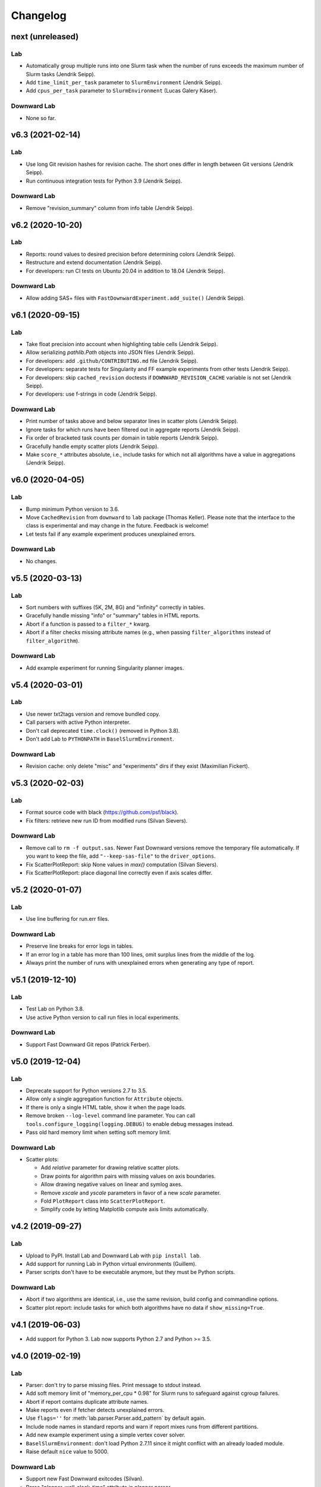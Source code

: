 Changelog
=========

next (unreleased)
-----------------

Lab
^^^
* Automatically group multiple runs into one Slurm task when the number
  of runs exceeds the maximum number of Slurm tasks (Jendrik Seipp).
* Add ``time_limit_per_task`` parameter to ``SlurmEnvironment`` (Jendrik Seipp).
* Add ``cpus_per_task`` parameter to ``SlurmEnvironment`` (Lucas Galery Käser).

Downward Lab
^^^^^^^^^^^^
* None so far.


v6.3 (2021-02-14)
-----------------

Lab
^^^
* Use long Git revision hashes for revision cache. The short ones differ in length
  between Git versions (Jendrik Seipp).
* Run continuous integration tests for Python 3.9 (Jendrik Seipp).

Downward Lab
^^^^^^^^^^^^
* Remove "revision_summary" column from info table (Jendrik Seipp).


v6.2 (2020-10-20)
-----------------

Lab
^^^
* Reports: round values to desired precision before determining colors (Jendrik Seipp).
* Restructure and extend documentation (Jendrik Seipp).
* For developers: run CI tests on Ubuntu 20.04 in addition to 18.04 (Jendrik Seipp).

Downward Lab
^^^^^^^^^^^^
* Allow adding SAS+ files with ``FastDownwardExperiment.add_suite()`` (Jendrik Seipp).


v6.1 (2020-09-15)
-----------------

Lab
^^^
* Take float precision into account when highlighting table cells (Jendrik Seipp).
* Allow serializing `pathlib.Path` objects into JSON files (Jendrik Seipp).
* For developers: add ``.github/CONTRIBUTING.md`` file (Jendrik Seipp).
* For developers: separate tests for Singularity and FF example experiments from other tests (Jendrik Seipp).
* For developers: skip ``cached_revision`` doctests if ``DOWNWARD_REVISION_CACHE`` variable is not set (Jendrik Seipp).
* For developers: use f-strings in code (Jendrik Seipp).

Downward Lab
^^^^^^^^^^^^
* Print number of tasks above and below separator lines in scatter plots (Jendrik Seipp).
* Ignore tasks for which runs have been filtered out in aggregate reports (Jendrik Seipp).
* Fix order of bracketed task counts per domain in table reports (Jendrik Seipp).
* Gracefully handle empty scatter plots (Jendrik Seipp).
* Make ``score_*`` attributes absolute, i.e., include tasks for which not all algorithms
  have a value in aggregations (Jendrik Seipp).


v6.0 (2020-04-05)
-----------------

Lab
^^^
* Bump minimum Python version to 3.6.
* Move ``CachedRevision`` from ``downward`` to ``lab`` package (Thomas Keller).
  Please note that the interface to the class is experimental and may change
  in the future. Feedback is welcome!
* Let tests fail if any example experiment produces unexplained errors.

Downward Lab
^^^^^^^^^^^^
* No changes.


v5.5 (2020-03-13)
-----------------

Lab
^^^
* Sort numbers with suffixes (5K, 2M, 8G) and "infinity" correctly in tables.
* Gracefully handle missing "info" or "summary" tables in HTML reports.
* Abort if a function is passed to a ``filter_*`` kwarg.
* Abort if a filter checks missing attribute names
  (e.g., when passing ``filter_algorithms`` instead of ``filter_algorithm``).

Downward Lab
^^^^^^^^^^^^
* Add example experiment for running Singularity planner images.


v5.4 (2020-03-01)
-----------------

Lab
^^^
* Use newer txt2tags version and remove bundled copy.
* Call parsers with active Python interpreter.
* Don't call deprecated ``time.clock()`` (removed in Python 3.8).
* Don't add Lab to ``PYTHONPATH`` in ``BaselSlurmEnvironment``.

Downward Lab
^^^^^^^^^^^^
* Revision cache: only delete "misc" and "experiments" dirs if they exist (Maximilian Fickert).


v5.3 (2020-02-03)
-----------------

Lab
^^^
* Format source code with black (https://github.com/psf/black).
* Fix filters: retrieve new run ID from modified runs (Silvan Sievers).

Downward Lab
^^^^^^^^^^^^
* Remove call to ``rm -f output.sas``. Newer Fast Downward versions remove the temporary file
  automatically. If you want to keep the file, add ``"--keep-sas-file"`` to the ``driver_options``.
* Fix ScatterPlotReport: skip None values in `max()` computation (Silvan Sievers).
* Fix ScatterPlotReport: place diagonal line correctly even if axis scales differ.


v5.2 (2020-01-07)
-----------------

Lab
^^^
* Use line buffering for run.err files.

Downward Lab
^^^^^^^^^^^^
* Preserve line breaks for error logs in tables.
* If an error log in a table has more than 100 lines, omit surplus lines from the middle of the log.
* Always print the number of runs with unexplained errors when generating any type of report.


v5.1 (2019-12-10)
-----------------

Lab
^^^
* Test Lab on Python 3.8.
* Use active Python version to call run files in local experiments.

Downward Lab
^^^^^^^^^^^^
* Support Fast Downward Git repos (Patrick Ferber).


v5.0 (2019-12-04)
-----------------

Lab
^^^
* Deprecate support for Python versions 2.7 to 3.5.
* Allow only a single aggregation function for ``Attribute`` objects.
* If there is only a single HTML table, show it when the page loads.
* Remove broken ``--log-level`` command line parameter. You can call
  ``tools.configure_logging(logging.DEBUG)`` to enable debug messages instead.
* Pass old hard memory limit when setting soft memory limit.

Downward Lab
^^^^^^^^^^^^
* Scatter plots:

  * Add *relative* parameter for drawing relative scatter plots.
  * Draw points for algorithm pairs with missing values on axis boundaries.
  * Allow drawing negative values on linear and symlog axes.
  * Remove *xscale* and *yscale* parameters in favor of a new *scale* parameter.
  * Fold ``PlotReport`` class into ``ScatterPlotReport``.
  * Simplify code by letting Matplotlib compute axis limits automatically.


v4.2 (2019-09-27)
-----------------

Lab
^^^
* Upload to PyPI. Install Lab and Downward Lab with ``pip install lab``.
* Add support for running Lab in Python virtual environments (Guillem).
* Parser scripts don't have to be executable anymore, but they must be Python scripts.

Downward Lab
^^^^^^^^^^^^
* Abort if two algorithms are identical, i.e., use the same revision, build config and commandline options.
* Scatter plot report: include tasks for which both algorithms have no data if ``show_missing=True``.


v4.1 (2019-06-03)
-----------------

* Add support for Python 3. Lab now supports Python 2.7 and Python >= 3.5.


v4.0 (2019-02-19)
-----------------

Lab
^^^
* Parser: don't try to parse missing files. Print message to stdout instead.
* Add soft memory limit of "memory_per_cpu * 0.98" for Slurm runs to safeguard against cgroup failures.
* Abort if report contains duplicate attribute names.
* Make reports even if fetcher detects unexplained errors.
* Use ``flags=''`` for :meth:`lab.parser.Parser.add_pattern` by default again.
* Include node names in standard reports and warn if report mixes runs from different partitions.
* Add new example experiment using a simple vertex cover solver.
* ``BaselSlurmEnvironment``: don't load Python 2.7.11 since it might conflict with an already loaded module.
* Raise default ``nice`` value to 5000.

Downward Lab
^^^^^^^^^^^^
* Support new Fast Downward exitcodes (Silvan).
* Parse "planner_wall_clock_time" attribute in planner parser.
* Include "planner_wall_clock_time" and "raw_memory" attributes in unexplained errors table.
* Make PlanningReport more generic by letting derived classes override the new
  ``PREDEFINED_ATTRIBUTES``, ``INFO_ATTRIBUTES`` and ``ERROR_ATTRIBUTES`` class members (Augusto).
* Don't compute the "quality" attribute automatically. The docs and ``showcase-options.py`` show
  how to add the two filters that together add the IPC quality score to each run.


v3.0 (2018-07-10)
-----------------

Lab
^^^
* Add :meth:`exp.add_parser() <lab.experiment.Experiment.add_parser>` method. See also :ref:`parsing` (Silvan).
* Add :meth:`exp.add_parse_again_step() <lab.experiment.Experiment.add_parse_again_step>` method for running parsers again (Silvan).
* Require that the ``build``, ``start_runs`` and ``fetch`` steps are added explicitly (see :class:`~lab.experiment.Experiment`).
* Remove *required* argument from ``add_resource()``. All resources are now required.
* Use stricter naming rules for commands and resources. See respective ``add_*`` methods for details.
* Use ``required=False`` and ``flags='M'`` by default for :meth:`lab.parser.Parser.add_pattern`.
* Only support custom command line arguments for locally executed steps.
* Log errors to stderr.
* Log exit codes and wall-clock times of commands to driver.log.
* Add unexplained error if driver.log is empty.
* Let fetcher fetch ``properties`` and ``static-properties`` files.
* Remove deprecated possibility of passing Step objects to ``add_step()``.
* Remove deprecated ``exp.__call__()`` method.

Downward Lab
^^^^^^^^^^^^
* Add "planner_timer" and "planner_memory" attributes.
* Reorganize parsers and don't add any parser implicitly. See :ref:`downward-parsers`.
* Add anytime-search parser that parses only "cost", "cost:all" and "coverage".
* Revise and simplify single-search parser.
* Parse new Fast Downward exit codes (http://issues.fast-downward.org/issue739).
* Don't exclude (obsolete) "benchmarks" directory when caching revisions.
* Only copy "raw_memory" value to "memory" when "total_time" is present.
* Rename "fast-downward" command to "planner".
* Make "error" attribute optional for reports.


v2.3 (2018-04-12)
-----------------

Lab
^^^
* BaselSlurmEnvironment: Use ``infai_1`` and ``normal`` as default Slurm partition and QOS.
* Remove ``OracleGridEngineEnvironment``.

Downward Lab
^^^^^^^^^^^^
* Use ``--overall-time-limit=30m`` and ``--overall-memory-limit=3584M`` for all Fast Downward runs by default.
* Don't add ``-j`` option to build options (``build.py`` now uses all CPUs automatically).


v2.2 (2018-03-16)
-----------------

Lab
^^^
* Print run and task IDs during local experiments.
* Make warnings and error messages more informative.
* Abort after fetch step if fetcher finds unexplained errors.
* Improve examples and docs.

Downward Lab
^^^^^^^^^^^^
* Don't parse preprocessor logs anymore.
* Make regular expressions stricter in parsers.
* Don't complain if SAS file is missing.


v2.1 (2017-11-27)
-----------------

Lab
^^^
* Add BaselSlurmEnvironment (Florian).
* Support running experiments in virtualenv (Shuwa).
* Redirect output to ``driver.log`` and ``driver.err`` as soon as possible.
* Store all observed unexplained errors instead of a single one (Silvan).
* Report unexplained error if ``run.err`` or ``driver.err`` contain output.
* Report unexplained error if "error" attribute is missing.
* Add configurable soft and hard limits for output to ``run.log`` and ``run.err``.
* Record grid node for each run and add it to warnings table.
* Omit \toprule and \bottomrule in LaTeX tables.
* Add ``lab.reports.Table.set_row_order()`` method.
* Only escape text in table cells if it doesn't contain LaTeX or HTML markup.
* Allow run filters to change a run's ID (needed for renaming algorithms).
* Add ``merge`` kwarg to ``add_fetcher()`` (Silvan).
* Exit with returncode 1 if fetcher finds unexplained errors.
* Let fetcher show warning if ``slurm.err`` is not empty.
* Include content of ``slurm.err`` in reports if it contains text.
* Add continuous integration testing.
* Add ``--skip-experiments`` option for ``tests/run-tests`` script.
* Clean up code.
* Polish documentation.

Downward Lab
^^^^^^^^^^^^
* For each error outcome show number of runs with that outcome in summary table and dedicated tables.
* Add standalone exit code parser. Allow removing translate and search parsers (Silvan).
* Allow passing ``Problem`` instances to ``FastDownwardExperiment.add_suite()`` (Florian).
* Don't filter duplicate coordinates in scatter plots.
* Don't round scatter plot coordinates.
* Remove output.sas instead of compressing it.
* Fix scatter plots for multiple categories **and** the default ``None`` category (Silvan).


v2.0 (2017-01-09)
-----------------

Lab
^^^
* Show warning and ask for action when evaluation dir already exists.
* Add ``scale`` parameter to Attribute. It is used by the plot reports.
* Add ``digits`` parameter to Attribute for specifying the number of digits after the decimal point.
* Pass name, function, args and kwargs to ``exp.add_step()``. Deprecate passing Step objects.
* After calling ``add_resource("mynick", ...)``, use resource in commands with "{mynick}".
* Call: make ``name`` parameter mandatory, rename ``mem_limit`` kwarg to ``memory_limit``.
* Store grid job files in ``<exp-dir>-grid-steps``.
* Use common ``run-dispatcher`` script for local and remote experiments.
* LocalEnvironment: support randomizing task order (enabled by default).
* Make ``path`` parameter optional for all experiments.
* Warn if steps are listed explicitly and ``--all`` is used.
* Change main experiment step name from "start" to "run".
* Deprecate ``exp()``. Use ``exp.run_steps()`` instead.
* Don't filter ``None`` values in ``lab.reports`` helper functions.
* Make logging clearer.
* Add example FF experiment.
* Remove deprecated code (e.g. predefined Step objects, ``tools.sendmail()``).
* Remove ``Run.require_resource()``. All resources have always been available for all runs.
* Fetcher: remove ``write_combined_props`` parameter.
* Remove ``Sequence`` class.
* Parser: remove ``key_value_patterns`` parameter. A better solution is in the works.
* Remove ``tools.overwrite_dir()`` and ``tools.get_command_output()``.
* Remove ``lab.reports.minimum()``, ``lab.reports.maximum()``, ``lab.reports.stddev()``.
* Move ``lab.reports.prod()`` to ``lab.tools.product()``.
* Rename ``lab.reports.gm()`` to ``lab.reports.geometric_mean()`` and
  ``lab.reports.avg()`` to ``lab.reports.arithmetic_mean()``.
* Many speed improvements and better error messages.
* Rewrite docs.

Downward Lab
^^^^^^^^^^^^
* Always validate plans. Previous Lab versions don't add ``--validate``
  since older Fast Downward versions don't support it.
* HTML reports: hide tables by default, add buttons for toggling visibility.
* Unify "score_*", "quality" and "coverage" attributes: assign values in range [0, 1]
  and compute only sum and no average.
* Don't print tables on commandline.
* Remove DownwardExperiment and other deprecated code.
* Move ``FastDownwardExperiment`` into ``downward/experiment.py``.
* Rename ``config`` attribute to ``algorithm``. Remove ``config_nick`` attribute.
* Change call name from "search" to "fast-downward".
* Remove "memory_capped", and "id_string" attributes.
* Report raw memory in "unexplained errors" table.
* Parser: remove ``group`` argument from ``add_pattern()``, and always use group 1.
* Remove ``cache_dir`` parameter. Add ``revision_cache`` parameter to ``FastDownwardExperiment``.
* Fetcher: remove ``copy_all`` option.
* Remove predefined benchmark suites.
* Remove IpcReport, ProblemPlotReport, RelativeReport, SuiteReport and TimeoutReport.
* Rename CompareConfigsReport to ComparativeReport.
* Remove possibility to add ``_relative`` to an attribute to obtain relative results.
* Apply filters sequentially instead of interleaved.
* PlanningReport: remove ``derived_properties`` parameter. Use two filters
  instead: one for caching results, the other for adding new properties
  (see ``QualityFilters`` in ``downward/reports/__init__.py``).
* PlotReport: use fixed legend location, remove ``category_styles`` option.
* AbsoluteReport: remove ``colored`` parameter and always color HTML reports.
* Don't use domain links in Latex reports.
* AbsoluteReport: Remove ``resolution`` parameter and always use ``combined`` resolution.
* Rewrite docs.


v1.12 (2017-01-09)
------------------

Downward Lab
^^^^^^^^^^^^
* Only compress "output" file if it exists.
* Preprocess parser: make legacy preprocessor output optional.


v1.11 (2016-12-15)
------------------

Lab
^^^
* Add bitbucket-pipelines.yml for continuous integration testing.

Downward Lab
^^^^^^^^^^^^
* Add IPC 2014 benchmark suites (Silvan).
* Set ``min_wins=False`` for ``dead_ends`` attribute.
* Fit coordinates better into plots.
* Add finite_sum() function and use it for ``initial_h_value`` (Silvan).
* Update example scripts for repos without benchmarks.
* Update docs.


v1.10 (2015-12-11)
------------------

Lab
^^^
* Add ``permissions`` parameter to :func:`lab.experiment.Experiment.add_new_file()`.
* Add default parser which checks that log files are not bigger than 100 MB. Maybe we'll make this configurable in the future.
* Ensure that resource names are not shared between runs and experiment.
* Show error message if resource names are not unique.
* Table: don't format list items. This allows us to keep the quotes for configuration lists.

Downward Lab
^^^^^^^^^^^^
* Cleanup :py:mod:`downward.suites`: update suite names, add STRIPS and
  ADL versions of all IPCs. We recommend selecting a subset of domains
  manually to only run your code on "interesting" benchmarks. As a
  starting point you can use the suites ``suite_optimal_strips`` or
  ``suite_satisficing``.


v1.9.1 (2015-11-12)
-------------------

Downward Lab
^^^^^^^^^^^^
* Always prepend build options with ``-j<num_cpus>``.
* Fix: Use correct revisions in ``FastDownwardExperiment``.
* Don't abort parser if resource limits can't be found (support old planner versions).


v1.9 (2015-11-07)
-----------------

Lab
^^^
* Add :func:`lab.experiment.Experiment.add_command()` method.
* Add :py:data:`lab.__version__` string.
* Explicitly remove support for Python 2.6.

Downward Lab
^^^^^^^^^^^^
* Add :py:class:`downward.experiment.FastDownwardExperiment` class for whole-planner experiments.
* Deprecate :py:class:`downward.experiments.DownwardExperiment` class.
* Repeat headers between domains in :py:class:`downward.reports.taskwise.TaskwiseReport`.


v1.8 (2015-10-02)
-----------------

Lab
^^^
* Deprecate predefined experiment steps (``remove_exp_dir``,
  ``zip_exp_dir``, ``unzip_exp_dir``).
* Docs: add FAQs, update docs.
* Add more regression and style tests.

Downward Lab
^^^^^^^^^^^^
* Parse both evaluated states (evaluated) and evaluations (evaluations).
* Add example experiment showing how to make reports for data obtained without Lab.
* Add suite_sat_strips().
* Parse negative initial h values.
* Support CMake builds.


v1.7 (2015-08-19)
-----------------

Lab
^^^
* Automatically determine whether to queue steps sequentially on the grid.
* Reports: right-align headers (except the left-most one).
* Reports: let :func:`lab.reports.gm` return 0 if any of the numbers is 0.
* Add test that checks for dead code with vulture.
* Remove Step.remove_exp_dir step.
* Remove default time and memory limits for commands. You can now pass
  ``mem_limit=None`` and ``time_limit=None`` to disable limits for a
  command.
* Pass ``extra_options`` kwarg to
  :py:class:`lab.environments.OracleGridEngineEnvironment` to set
  additional options like parallel environments.
* Sort ``properties`` files by keys.

Downward Lab
^^^^^^^^^^^^
* Add support for new python driver script ``fast-downward.py``.
* Use booktabs package for latex tables.
* Remove vertical lines from Latex tables (recommended by booktabs docs).
* Capitalize attribute names and remove underscores for Latex reports.
* Allow fractional plan costs.
* Set search_time and total_time to 0.01 instead of 0.1 if they are 0.0 in the log.
* Parse initial h-value for aborted searches (Florian).
* Use EXIT_UNSOLVABLE instead of logs to determine unsolvability.
  Currently, this exit code is only returned by EHC.
* Exit with warning if search parser is not executable.
* Deprecate ``downward/configs.py`` module.
* Deprecate ``examples/standard_exp.py`` module.
* Remove ``preprocess-all.py`` script.
* By default, use all CPUs for compiling Fast Downward.


v1.6
----

Lab
^^^
* Restore earlier default behavior for grid jobs by passing all environment variables (e.g. ``PYTHONPATH``) to the job environments.

Downward Lab
^^^^^^^^^^^^
* Use write-once revision cache: instead of *cloning* the full FD repo
  into the revision cache only *copy* the ``src`` directory. This
  greatly reduces the time and space needed to cache revisions. As a
  consequence you cannot specify the destination for the clone
  anymore (the ``dest`` keyword argument is removed from the
  ``Translator``, ``Preprocessor`` and ``Planner`` classes) and only
  local FD repositories are supported (see
  :class:`downward.checkouts.HgCheckout`). After the files have been
  copied into the cache and FD has been compiled, a special file
  (``build_successful``) is written in the cache directory. When
  the cached revision is requested later an error is shown if this
  file is missing.
* Only use exit codes to reason about error reasons. Merge from FD master if your FD version does not produce meaningful exit codes.
* Preprocess parser: only parse logs and never output files.
* Never copy ``all.groups`` and ``test.groups`` files. Old Fast Downward branches need to merge from master.
* Always compress ``output.sas`` (also for ``compact=False``). Use ``xz`` for compressing.


v1.5
----

Lab
^^^
* Add :func:`Experiment.add_fetcher()` method.
* If all columns have the same value in an uncolored table row, make all values bold, not grey.
* In :func:`Experiment.add_resource()` and :func:`Run.add_resource()` set ``dest=None`` if you don't want to copy or link the resource, but only need an alias to reference it in a command.
* Write and keep all logfiles only if they actually have content.
* Don't log time and memory consumption of process groups. It is still an unexplained error if too much wall-clock time is used.
* Randomize task order for grid experiments by default. Use ``randomize_task_order=False`` to disable this.
* Save wall-clock times in properties file.
* Do not replace underscores by dashes in table headers. Instead allow browsers to break lines after underscores.
* Left-justify string and list values in tables.

Downward Lab
^^^^^^^^^^^^
* Add optional *nick* parameter to Translator, Preprocessor and Planner classes. It defaults to the revision name *rev*.
* Save ``hg id`` output for each checkout and include it in reports.
* Add *timeout* parameter to :func:`DownwardExperiment.add_config()`.
* Count malformed-logs as unexplained errors.
* Pass ``legend_location=None`` if you don't need a legend in your plot.
* Pass custom benchmark directories in :func:`DownwardExperiment.add_suite()` by using the *benchmarks_dir* keyword argument.
* Do not copy logs from preprocess runs into search runs.
* Reference preprocessed files in run scripts instead of creating links if ``compact=True`` is given in the experiment constructor (default).
* Remove ``unexplained_error`` attribute. Errors are unexplained if ``run['error']`` starts with 'unexplained'.
* Remove ``*_error`` attributes. It is preferrable to inspect ``*_returncode`` attributes instead (e.g. ``search_returncode``).
* Make report generation faster (10-fold speedup for big reports).
* Add :func:`DownwardExperiment.add_search_parser()` method.
* Run ``make clean`` in revision-cache after compiling preprocessor and search code.
* Strip executables after compilation in revision-cache.
* Do not copy Lab into experiment directories and grid-steps. Use the global Lab version instead.


v1.4
----

Lab
^^^
* Add :py:func:`exp.add_report() <lab.experiment.Experiment.add_report>` method to simplify adding reports.
* Use simplejson when available to make loading properties more than twice as fast.
* Raise default check-interval in Calls to 5s. This should reduce Lab's overhead.
* Send mail when grid experiment finishes. Usage: ``MaiaEnvironment(email='mymail@example.com')``.
* Remove ``steps.Step.publish_reports()`` method.
* Allow creating nested new files in experiment directory (e.g. ``exp.add_new_file('path/to/file.txt')``).
* Remove duplicate attributes from reports.
* Make commandline parser available globally as :data:`lab.experiment.ARGPARSER` so users can add custom arguments.
* Add ``cache_dir`` parameter in :py:class:`Experiment <lab.experiment.Experiment>` for specifying where Lab stores temporary data.

Downward Lab
^^^^^^^^^^^^
* Move ``downward.experiment.DownwardExperiment`` to ``downward.experiments.DownwardExperiment``, but keep both import locations indefinitely.
* Flag invalid plans in absolute reports.
* PlanningReport: When you append '_relative' to an attribute, you will get a table containing the attribute's values of each configuration relative to the leftmost column.
* Use bzip2 for compressing output.sas files instead of tar+gzip to save space and make opening the files easier.
* Use bzip2 instead of gzip for compressing experiment directories to save space.
* Color absolute reports by default.
* Use log-scale instead of symlog-scale for plots. This produces equidistant grid lines.
* By default place legend right of scatter plots.
* Remove ``--dereference`` option from tar command.
* Copy (instead of linking) PDDL files into preprocessed-tasks dir.
* Add table with Fast Downward commandline strings and revisions to AbsoluteReport.


v1.3
----

Lab
^^^
* For Latex tables only keep the first two and last two hlines.

Downward Lab
^^^^^^^^^^^^
* Plots: Make category_styles a dictionary mapping from names to dictionaries of
  matplotlib plotting parameters to allow for more and simpler customization.
  This means e.g. that you can now change the line style in plots.
* Produce a combined domain- and problem-wise AbsoluteReport if ``resolution=combined``.
* Include info in AbsoluteReport if a table has no entries.
* Plots: Add ``params`` argument for specifying matplotlib parameters like
  font-family, label sizes, line width, etc.
* AbsoluteReport: If a non-numerical attribute is included in a domain-wise
  report, include some info in the table instead of aborting.
* Add :py:class:`Attribute <lab.reports.Attribute>` class for wrapping custom
  attributes that need non-default report options and aggregation functions.
* Parse ``expansions_until_last_jump`` attribute.
* Tex reports: Add number of tasks per domain with new ``\numtasks{x}`` command
  that can be cutomized in the exported texts.
* Add pgfplots backend for plots.


v1.2
----

Lab
^^^
* Fetcher: Only copy the link not the content for symbolic links.
* Make properties files more compact by using an indent of 2 instead of 4.
* Nicer format for commandline help for experiments.
* Reports: Only print available attributes if none have been set.
* Fetcher: Pass custom parsers to fetcher to parse values from a finished experiment.
* For geometric mean calculation substitute 0.1 for values <= 0.
* Only show warning if not all attributes for the report are found in the evaluation dir,
  don't abort if at least one attribute is found.
* If an attribute is None for all runs, do not conclude it is not numeric.
* Abort if experiment path contains a colon.
* Abort with warning if all runs have been filtered for a report.
* Reports: Allow specifying a *single* attribute as a string instead of
  a list of one string (e.g. attributes='coverage').

Downward Lab
^^^^^^^^^^^^
* If compact=True for a DownwardExperiment, link to the benchmarks instead of copying them.
* Do not call ./build-all script, but build components only if needed.
* Fetch and compile sources only when needed: Only prepare translator and
  preprocessor for preprocessing experiments and only prepare planners for
  search experiments. Do it in a grid job if possible.
* Save space by deleting the benchmarks directories and omitting the search
  directory and validator for preprocess experiments.
* Only support using 'src' directory, not the old 'downward' dir.
* Use ``downward`` script regardless of other binaries found in the search directory.
* Do not try to set parent-revision property. It cannot be determined without
  fetching the code first.
* Make ProblemPlotReport class more general by allowing the get_points() method
  to return an arbitrary number of points and categories.
* Specify xscale and yscale (linear, log, symlog) in PlotReports.
* Fix removing downward.tmp.* files (use bash for globbing). This greatly reduces
  the needed space for an experiment.
* Label axes in ProblemPlots with ``xlabel`` and ``ylabel``.
* If a grid environment is selected, use all CPUs for compiling Fast Downward.
* Do not use the same plot style again if it has already been assigned by the user.
* Only write plot if valid points have been added.
* DownwardExperiment: Add member ``include_preprocess_results_in_search_runs``.
* Colored reports: If all configs have the same value in a row and some are None,
  highlight the values in green instead of making them grey.
* Never set 'error' to 'none' if 'search_error' is true.
* PlotReport: Add ``legend_location`` parameter.
* Plots: Sort coordinates by x-value for correct connections between points.
* Plots: Filter duplicate coordinates for nicer drawing.
* Use less padding for linear scatterplots.
* Scatterplots: Add ``show_missing`` parameter.
* Absolute reports: For absolute attributes (e.g. coverage)
  print a list of numbers of problems behind the domain name if not all configs
  have a value for the same number of problems.
* Make 'unsolvable' an absolute attribute, i.e. one where we consider problem
  runs for which not all configs have a value.
* If a non-numeric attribute is present in a domain-wise report, state its type
  in the error message.
* Let plots use the ``format`` parameter given in constructor.
* Allow generation of pgf plot files (only available in matplotlib 1.2).
* Allow generation of pdf and eps plots.
* DownwardReport: Allow passing a single function for ``derived_properties``.
* Plots: Remove code that sets parameters explicitly, sort items in legend.
* Add parameters to PlotReport that set the axes' limits.
* Add more items to Downward Lab FAQ.


v1.1
----

Lab
^^^
* Add filter shortcuts: ``filter_config_nick=['lama', 'hcea'], filter_domain=['depot']`` (see :py:class:`Report <lab.reports.Report>`) (Florian)
* Ability to use more than one filter function (Florian)
* Pass an optional filter to :py:class:`Fetcher <lab.fetcher.Fetcher>` to fetch only a subset of results (Florian)
* Better handling of timeouts and memory-outs (Florian)
* Try to guess error reason when run was killed because of resource limits (Florian)
* Do not abort after failed commands by default
* Grid: When --all is passed only run all steps if none are supplied
* Environments: Support Uni Basel maia cluster (Malte)
* Add "pi" example
* Add example showing how to parse custom attributes
* Do not add resources and files again if they are already added to the experiment
* Abort if no runs have been added to the experiment
* Round all float values for the tables
* Add function :py:func:`lab.tools.sendmail` for sending e-mails
* Many bugfixes
* Added more tests
* Improved documentation

Downward Lab
^^^^^^^^^^^^
* Make the files output.sas, domain.pddl and problem.pddl optional for search experiments
* Use more compact table of contents for AbsoluteReports
* Use named anchors in AbsoluteReport (``report.html#expansions``, ``report.html#expansions-gripper``)
* Add colored absolute tables (see :py:class:`AbsoluteReport <downward.reports.absolute.AbsoluteReport>`)
* Do not add summary functions in problem-wise reports
* New report class :py:class:`ProblemPlotReport <downward.reports.plot.ProblemPlotReport>`
* Save more properties about experiments in the experiments's properties file for easy lookup (suite, configs, portfolios, etc.)
* Use separate table for each domain in problem-wise reports
* Sort table columns based on given config filters if given (Florian)
* Do not add VAL source files to experiment
* Parse number of reopened states
* Remove temporary Fast Downward files even if planner was killed
* Divide scatter-plot points into categories and lable them (see :py:class:`ScatterPlotReport <downward.reports.scatter.ScatterPlotReport>`) (Florian)
* Only add a highlighting and summary functions for numeric attributes in AbsoluteReports
* Compile validator if it isn't compiled already
* Downward suites: Allow writing SUITE_NAME_FIRST to run the first instance of all domains in SUITE_NAME
* LocalEnvironment: If ``processes`` is given, use as many jobs to compile the planner in parallel
* Check python version before creating preprocess experiment
* Add avg, min, max and stddev rows to relative reports
* Add RelativeReport
* Add :py:func:`DownwardExperiment.set_path_to_python() <downward.experiment.DownwardExperiment.set_path_to_python>`
* Many bugfixes
* Improved documentation
